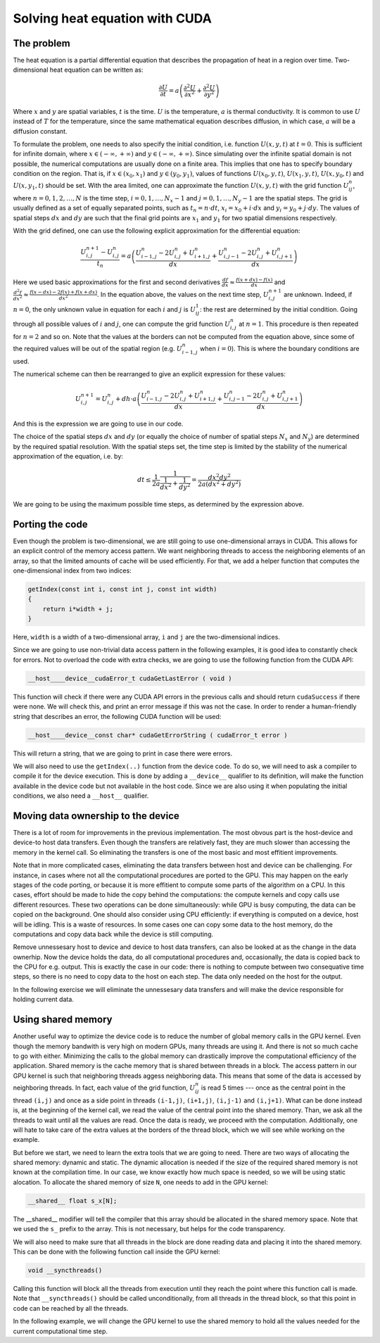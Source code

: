 .. _cuda-heat-equation:

Solving heat equation with CUDA
===============================

The problem
-----------

The heat equation is a partial differential equation that describes the propagation of heat in a region over time.
Two-dimensional heat equation can be written as:

.. math::

   \frac{\partial U}{\partial t}=a\left(\frac{\partial^2U}{\partial x^2}+\frac{\partial^2U}{\partial y^2}\right)

Where :math:`x` and :math:`y` are spatial variables, :math:`t` is the time.
:math:`U` is the temperature, :math:`a` is thermal conductivity.
It is common to use :math:`U` instead of :math:`T` for the temperature, since the same mathematical equation describes diffusion, in which case, :math:`a` will be a diffusion constant.

To formulate the problem, one needs to also specify the initial condition, i.e. function :math:`U(x,y,t)` at :math:`t=0`.
This is sufficient for infinite domain, where :math:`x \in (-\infty,+\infty)` and :math:`y \in (-\infty,+\infty)`.
Since simulating over the infinite spatial domain is not possible, the numerical computations are usually done on a finite area.
This implies that one has to specify boundary condition on the region.
That is, if  :math:`x \in (x_0, x_1)` and :math:`y \in (y_0, y_1)`, values of functions :math:`U(x_0,y,t)`, :math:`U(x_1,y,t)`, :math:`U(x,y_0,t)` and :math:`U(x,y_1,t)` should be set.
With the area limited, one can approximate the function :math:`U(x,y,t)` with the grid function :math:`U^n_{ij}`, where :math:`n=0,1,2,\ldots,N` is the time step, :math:`i=0,1,\ldots,N_x-1` and :math:`j=0,1,\ldots,N_y-1` are the spatial steps.
The grid is usually defined as a set of equally separated points, such as :math:`t_n=n\cdot dt`, :math:`x_i=x_0+i\cdot dx` and :math:`y_i=y_0+j\cdot dy`.
The values of spatial steps :math:`dx` and :math:`dy` are such that the final grid points are :math:`x_1` and :math:`y_1` for two spatial dimensions respectively.

With the grid defined, one can use the following explicit approximation for the differential equation:

.. math::

    \frac{U^{n+1}_{i,j}-U^{n}_{i,j}}{t_n}=a\left(\frac{U^n_{i-1,j}-2U^{n}_{i,j}+U^n_{i+1,j}}{dx} + \frac{U^n_{i,j-1}-2U^{n}_{i,j}+U^n_{i,j+1}}{dx}\right)

Here we used basic approximations for the first and second derivatives :math:`\frac{df}{dx}\approx\frac{f(x+dx)-f(x)}{dx}` and :math:`\frac{d^2f}{dx^2}\approx\frac{f(x-dx)-2f(x)+f(x+dx)}{dx^2}`.
In the equation above, the values on the next time step, :math:`U^{n+1}_{i,j}` are unknown.
Indeed, if :math:`n=0`, the only unknown value in equation for each :math:`i` and :math:`j` is :math:`U^1_{ij}`: the rest are determined by the initial condition.
Going through all possible values of :math:`i` and :math:`j`, one can compute the grid function :math:`U^n_{i,j}` at :math:`n=1`.
This procedure is then repeated for :math:`n=2` and so on.
Note that the values at the borders can not be computed from the equation above, since some of the required values will be out of the spatial region (e.g. :math:`U^n_{i-1,j}` when :math:`i=0`).
This is where the boundary conditions are used.

The numerical scheme can then be rearranged to give an explicit expression for these values:

.. math::

    U^{n+1}_{i,j}= U^{n}_{i,j} + dh\cdot a\left(\frac{U^n_{i-1,j}-2U^{n}_{i,j}+U^n_{i+1,j}}{dx} + \frac{U^n_{i,j-1}-2U^{n}_{i,j}+U^n_{i,j+1}}{dx}\right)

And this is the expression we are going to use in our code.

The choice of the spatial steps :math:`dx` and :math:`dy` (or equally the choice of number of spatial steps :math:`N_x` and :math:`N_y`) are determined by the required spatial resolution.
With the spatial steps set, the time step is limited by the stability of the numerical approximation of the equation, i.e. by:

.. math::

    dt \leq \frac{1}{2a}\frac{1}{\frac{1}{dx^2}+\frac{1}{dy^2}}=\frac{dx^2dy^2}{2a(dx^2+dy^2)}

We are going to be using the maximum possible time steps, as determined by the expression above.

Porting the code
----------------

Even though the problem is two-dimensional, we are still going to use one-dimensional arrays in CUDA.
This allows for an explicit control of the memory access pattern.
We want neighboring threads to access the neighboring elements of an array, so that the limited amounts of cache will be used efficiently.
For that, we add a helper function that computes the one-dimensional index from two indices:

.. code-block:: c++

    getIndex(const int i, const int j, const int width)
    {
        return i*width + j;
    }

Here, ``width`` is a width of a two-dimensional array, ``i`` and ``j`` are the two-dimensional indices.

Since we are going to use non-trivial data access pattern in the following examples, it is good idea to constantly check for errors.
Not to overload the code with extra checks, we are going to use the following function from the CUDA API:

.. code-block:: c++

    __host__​__device__​cudaError_t cudaGetLastError ( void )

This function will check if there were any CUDA API errors in the previous calls and should return ``cudaSuccess`` if there were none.
We will check this, and print an error message if this was not the case.
In order to render a human-friendly string that describes an error, the following CUDA function will be used:

.. code-block:: CUDA

    __host__​__device__​const char* cudaGetErrorString ( cudaError_t error )

This will return a string, that we are going to print in case there were errors.

We will also need to use the ``getIndex(..)`` function from the device code.
To do so, we will need to ask a compiler to compile it for the device execution.
This is done by adding a ``__device__`` qualifier to its definition, will make the function available in the device code but not available in the host code.
Since we are also using it when populating the initial conditions, we also need a ``__host__`` qualifier.

.. typealong:: Initial CUDA port 

    .. tabs::

        .. tab:: C++

            .. literalinclude:: ../examples/CUDA/HeatEquation/heat_equation.cpp
                :language: CUDA

        .. tab:: CUDA (solution)

            .. literalinclude:: ../examples/CUDA/HeatEquation/heat_equation_gpu_1.cu
                :language: CUDA
    
    1. Change the extension to ``.cu``, add device buffers, allocate memory.

    2. Prepare kernel configuration parameters.
       Since we have a double loop over coordinates, it is convinient to map it to two-dimensional block of threads.
       Note that the total number of threads per block will be multiple of the number of threads in each dimensions, so it is easy to assign too many threads to a single block.
       Decide the size of the block and compute the required number of blocks and create corresponding ``dim3`` variables.
       It is convinient to use ``#define`` to specify the block sizes in each direction, since we are going to need them in the GPU code.

    3. At the beginning of the main loop, copy data to the GPU.

    4. Add a ``__device__ __host__`` qualifiers to the ``getIndex(..)`` function definition.

       Question: What will happen, if the ``__host__ __device__`` function has the following line in its definition: ``printf("%ld\n", 13);``?

       1. Nothing. Everything will compile and execute fine.
       2. The code will not compile --- one can not use ``printf()`` in the device code.
       3. The code will compile with a warning, but will not execute.
       4. The code will compile with a warning and will execute printing number "13" many times.
       5. The code will compile with two warnings, but will not execute.
       6. The code will compile with two warnings, and will execute printing number "13" many times.

       Answer: The added line should cause compiler to issue a warning.
       Since this line is in the ``__host__ __device__`` function, there are going to be two warnings: one from the CPU compiler, one from the GPU compiler.
       All modern versions of CUDA allow printing from the kernels, althogh the order in which threads are printing is quite random.

    4. Create a gpu kernel and move the double loop over coordinates into it.
       Change the loop indices to the components of the respective thread indices.
       Make sure that the data outside the domain is not accessed by installing a conditional on the indices (see the iteration limits of the original loops).

    5. After the kernel is executed, copy the data back to the host memory.
    

Moving data ownership to the device
-----------------------------------

There is a lot of room for improvements in the previous implementation.
The most obvous part is the host-device and device-to host data transfers.
Even though the transfers are relatively fast, they are much slower than accessing the memory in the kernel call.
So eliminating the transfers is one of the most basic and most effitient improvements.

Note that in more complicated cases, eliminating the data transfers between host and device can be challenging.
For instance, in cases where not all the computational procedures are ported to the GPU.
This may happen on the early stages of the code porting, or because it is more effitient to compute some parts of the algorithm on a CPU.
In this cases, effort should be made to hide the copy behind the computations: the compute kernels and copy calls use different resources.
These two operations can be done simultaneously: while GPU is busy computing, the data can be copied on the background.
One should also consider using CPU efficiently: if everything is computed on a device, host will be idling.
This is a waste of resources.
In some cases one can copy some data to the host memory, do the computations and copy data back while the device is still computing.

Remove unnessesary host to device and device to host data transfers, can also be looked at as the change in the data ownerhip.
Now the device holds the data, do all computational procedures and, occasionally, the data is copied back to the CPU for e.g. output.
This is exactly the case in our code: there is nothing to compute between two consequative time steps, so there is no need to copy data to the host on each step.
The data only needed on the host for the output.

In the following exercise we will eliminate the unnessesary data transfers and will make the device responsible for holding current data.

.. typealong:: Moving the data ownership to the device

    .. tabs::

        .. tab:: CUDA

            .. literalinclude:: ../examples/CUDA/HeatEquation/heat_equation_gpu_1.cu
                :language: CUDA

        .. tab:: CUDA: device owns the data (solution)

            .. literalinclude:: ../examples/CUDA/HeatEquation/heat_equation_gpu_2_remove_copy_calls.cu
                :language: CUDA

    1. Use the solution of the previous example as a starting point.

    2. Move the host to device copy calls to before the main loop (i.e. before the loop over the time steps).

    3. Move the device to host copy into the conditional on the output.
       Only the current layer of data is needed (``Un``).

    4. Change the pointer swapping from the host pointers to the device pointer.
       In CUDA, the device buffers are just pointers, so the usual operations work the same way as with the host pointer.

    5. Now, the ``Unp1`` array on the host can be removed, since it is redundant.`



Using shared memory
-------------------

Another useful way to optimize the device code is to reduce the number of global memory calls in the GPU kernel.
Even though the memory bandwith is very high on modern GPUs, many threads are using it.
And there is not so much cache to go with either.
Minimizing the calls to the global memory can drastically improve the computational efficiency of the application.
Shared memory is the cache memory that is shared between threads in a block.
The access pattern in our GPU kernel is such that neighboring threads aggess neighboring data.
This means that some of the data is accessed by neighboring threads.
In fact, each value of the grid function, :math:`U^n_{ij}` is read 5 times --- once as the central point in the thread ``(i,j)`` and once as a side point in threads ``(i-1,j)``, ``(i+1,j)``, ``(i,j-1)`` and ``(i,j+1)``.
What can be done instead is, at the beginning of the kernel call, we read the value of the central point into the shared memory.
Than, we ask all the threads to wait until all the values are read.
Once the data is ready, we proceed with the computation.
Additionally, one will hate to take care of the extra values at the borders of the thread block, which we will see while working on the example.

But before we start, we need to learn the extra tools that we are going to need.
There are two ways of allocating the shared memory: dynamic and static.
The dynamic allocation is needed if the size of the required shared memory is not known at the compilation time.
In our case, we know exactly how much space is needed, so we will be using static alocation.
To allocate the shared memory of size ``N``, one needs to add in the GPU kernel:

.. code-block:: c++

    __shared__ float s_x[N];

The __shared__ modifier will tell the compiler that this array should be allocated in the shared memory space.
Note that we used the ``s_`` prefix to the array.
This is not necessary, but helps for the code transparency.

We will also need to make sure that all threads in the block are done reading data and placing it into the shared memory.
This can be done with the following function call inside the GPU kernel:

.. code-block:: c++

    void __syncthreads()

Calling this function will block all the threads from execution until they reach the point where this function call is made.
Note that ``__syncthreads()`` should be called unconditionally, from all threads in the thread block, so that this point in code can be reached by all the threads.

In the following example, we will change the GPU kernel to use the shared memory to hold all the values needed for the current computational time step.

.. typealong:: Use shared memory

    .. tabs::

        .. tab:: CUDA: device owns the data

            .. literalinclude:: ../examples/CUDA/HeatEquation/heat_equation_gpu_2_remove_copy_calls.cu
                :language: CUDA

        .. tab:: CUDA: use shared memory (solution)

            .. literalinclude:: ../examples/CUDA/HeatEquation/heat_equation_gpu_3_shared_memory.cu
                :language: CUDA

    1. Use the previous version of the code as a starting point.

    2. Define the ``__shared__`` array in the device kernel.
       The size should be big enough to accomodate the central points for the block, plus the two elements for each dimension --- one at each border.

    3. Fill in all the central elements of the array by using all the threads in the block.

    4. Use the threads that are next to the border of the block to fill the bordering parts of the array.
       Make sure that you are not accessing the data outside the allocated global memory array.

    5. Add blocking syncronization with ``__syncthreads();`` after all the data is read.

    6. Change the compute part to use the shared memory instead of the global memory.